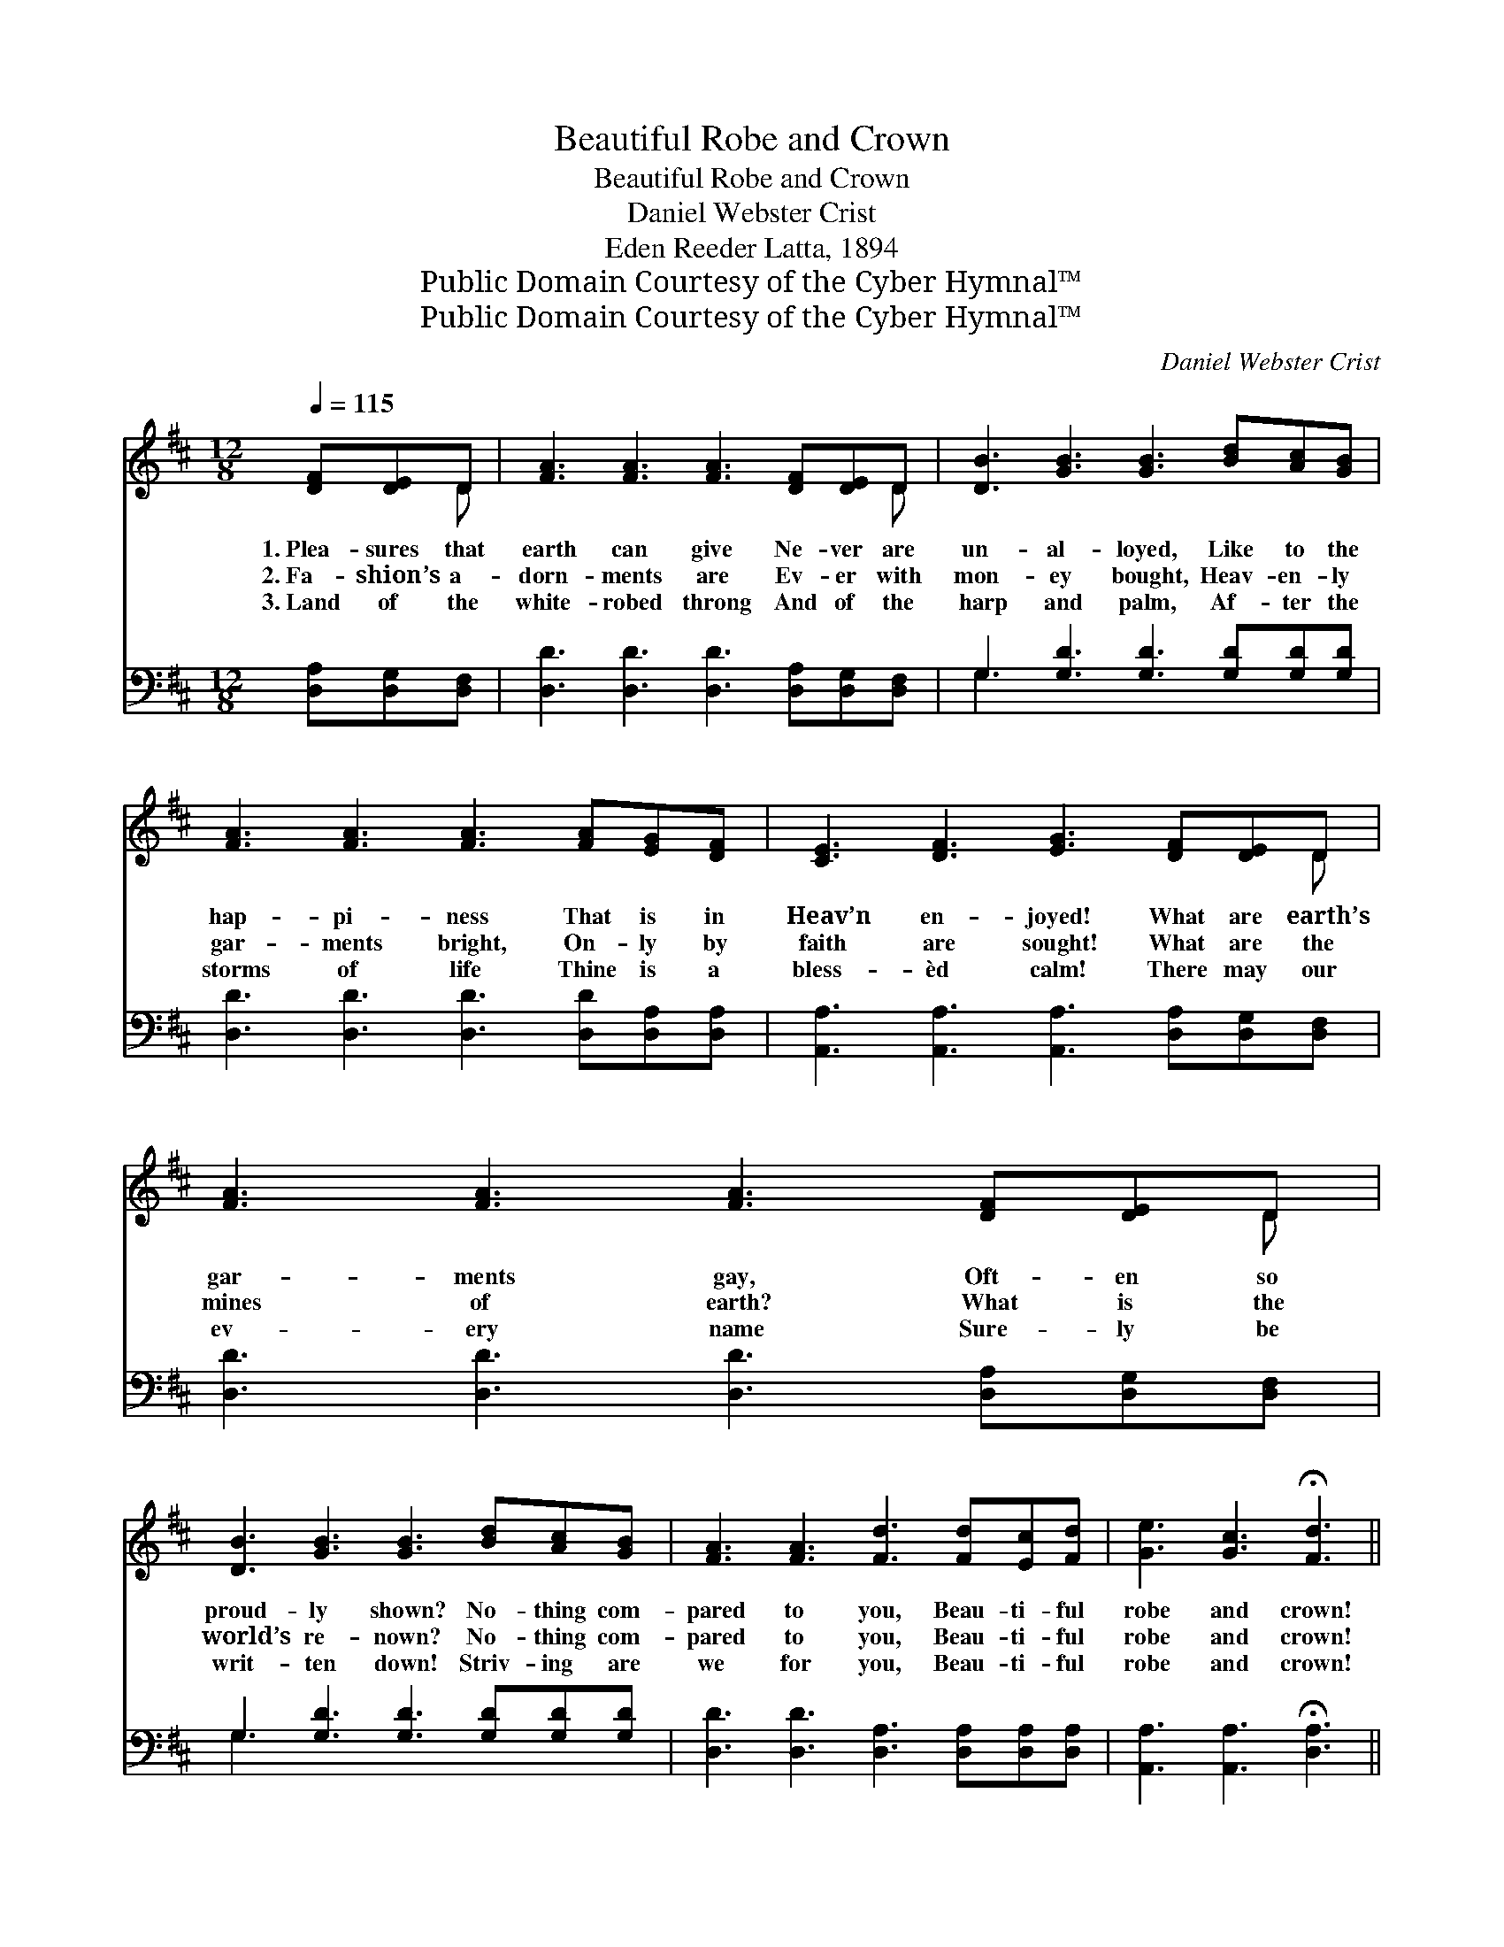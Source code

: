 X:1
T:Beautiful Robe and Crown
T:Beautiful Robe and Crown
T:Daniel Webster Crist
T:Eden Reeder Latta, 1894
T:Public Domain Courtesy of the Cyber Hymnal™
T:Public Domain Courtesy of the Cyber Hymnal™
C:Daniel Webster Crist
Z:Public Domain
Z:Courtesy of the Cyber Hymnal™
%%score ( 1 2 ) ( 3 4 )
L:1/8
Q:1/4=115
M:12/8
K:D
V:1 treble 
V:2 treble 
V:3 bass 
V:4 bass 
V:1
 [DF][DE]D | [FA]3 [FA]3 [FA]3 [DF][DE]D | [DB]3 [GB]3 [GB]3 [Bd][Ac][GB] | %3
w: 1.~Plea- sures that|earth can give Ne- ver are|un- al- loyed, Like to the|
w: 2.~Fa- shion’s a-|dorn- ments are Ev- er with|mon- ey bought, Heav- en- ly|
w: 3.~Land of the|white- robed throng And of the|harp and palm, Af- ter the|
 [FA]3 [FA]3 [FA]3 [FA][EG][DF] | [CE]3 [DF]3 [EG]3 [DF][DE]D | [FA]3 [FA]3 [FA]3 [DF][DE]D | %6
w: hap- pi- ness That is in|Heav’n en- joyed! What are earth’s|gar- ments gay, Oft- en so|
w: gar- ments bright, On- ly by|faith are sought! What are the|mines of earth? What is the|
w: storms of life Thine is a|bless- èd calm! There may our|ev- ery name Sure- ly be|
 [DB]3 [GB]3 [GB]3 [Bd][Ac][GB] | [FA]3 [FA]3 [Fd]3 [Fd][Ec][Fd] | [Ge]3 [Gc]3 !fermata![Fd]3 || %9
w: proud- ly shown? No- thing com-|pared to you, Beau- ti- ful|robe and crown!|
w: world’s re- nown? No- thing com-|pared to you, Beau- ti- ful|robe and crown!|
w: writ- ten down! Striv- ing are|we for you, Beau- ti- ful|robe and crown!|
"^Refrain" [Fd][Ec][Fd] | [Ge]6- [Ge]3 [Ge][Fd][Ec] | [Fd]6- [Fd]3 [Fd][Ec][Fd] | %12
w: |||
w: Beau- ti- ful|robe! * Beau- ti- ful|crown! * Beau- ti- ful|
w: |||
 [GB]6- [GB]3 [GB][Ac][GB] | [FA]6- [FA]3 | [DF][DE]D | [FA]3 [FA]3 [FA]3 [DF][DE]D | %16
w: ||||
w: robe! * Beau- ti- ful|crown! *|What are the|mines of earth? What is the|
w: ||||
 [DB]3 [GB]3 [GB]3 [Bd][Ac][GB] | [FA]3 [FA]3 [Fd]3 [Fd][Ec][Fd] | [Ge]3 [Gc]3 !fermata![Fd]3 |] %19
w: |||
w: world’s re- nown? No- thing com-|pared to you, Beau- ti- ful|robe and crown!|
w: |||
V:2
 x2 D | x11 D | x12 | x12 | x11 D | x11 D | x12 | x12 | x9 || x3 | x12 | x12 | x12 | x9 | x2 D | %15
 x11 D | x12 | x12 | x9 |] %19
V:3
 [D,A,][D,G,][D,F,] | [D,D]3 [D,D]3 [D,D]3 [D,A,][D,G,][D,F,] | G,3 [G,D]3 [G,D]3 [G,D][G,D][G,D] | %3
w: ~ ~ ~|~ ~ ~ ~ ~ ~|~ ~ ~ ~ ~ ~|
 [D,D]3 [D,D]3 [D,D]3 [D,D][D,A,][D,A,] | [A,,A,]3 [A,,A,]3 [A,,A,]3 [D,A,][D,G,][D,F,] | %5
w: ~ ~ ~ ~ ~ ~|~ ~ ~ ~ ~ ~|
 [D,D]3 [D,D]3 [D,D]3 [D,A,][D,G,][D,F,] | G,3 [G,D]3 [G,D]3 [G,D][G,D][G,D] | %7
w: ~ ~ ~ ~ ~ ~|~ ~ ~ ~ ~ ~|
 [D,D]3 [D,D]3 [D,A,]3 [D,A,][D,A,][D,A,] | [A,,A,]3 [A,,A,]3 !fermata![D,A,]3 || z3 | %10
w: ~ ~ ~ ~ ~ ~|~ ~ ~||
 z3 [A,C][A,C][A,C] [A,C]3 z3 | z3 [D,A,][D,A,][D,A,] [D,A,]3 z3 | z3 [G,D][G,D][G,D] [G,D]3 z3 | %13
w: Beau- ti- ful robe!|Beau- ti- ful crown!|Beau- ti- ful robe!|
 z3 [D,D][D,D][D,D] [D,D]3 | [D,A,][D,G,][D,F,] | [D,D]3 [D,D]3 [D,D]3 [D,A,][D,G,][D,F,] | %16
w: Beau- ti- ful crown!|||
 G,3 [G,D]3 [G,D]3 [G,D][G,D][G,D] | [D,D]3 [D,D]3 [D,A,]3 [D,A,][D,A,][D,A,] | %18
w: ||
 [A,,A,]3 [A,,A,]3 !fermata![D,A,]3 |] %19
w: |
V:4
 x3 | x12 | G,3 x9 | x12 | x12 | x12 | G,3 x9 | x12 | x9 || x3 | x12 | x12 | x12 | x9 | x3 | x12 | %16
 G,3 x9 | x12 | x9 |] %19

